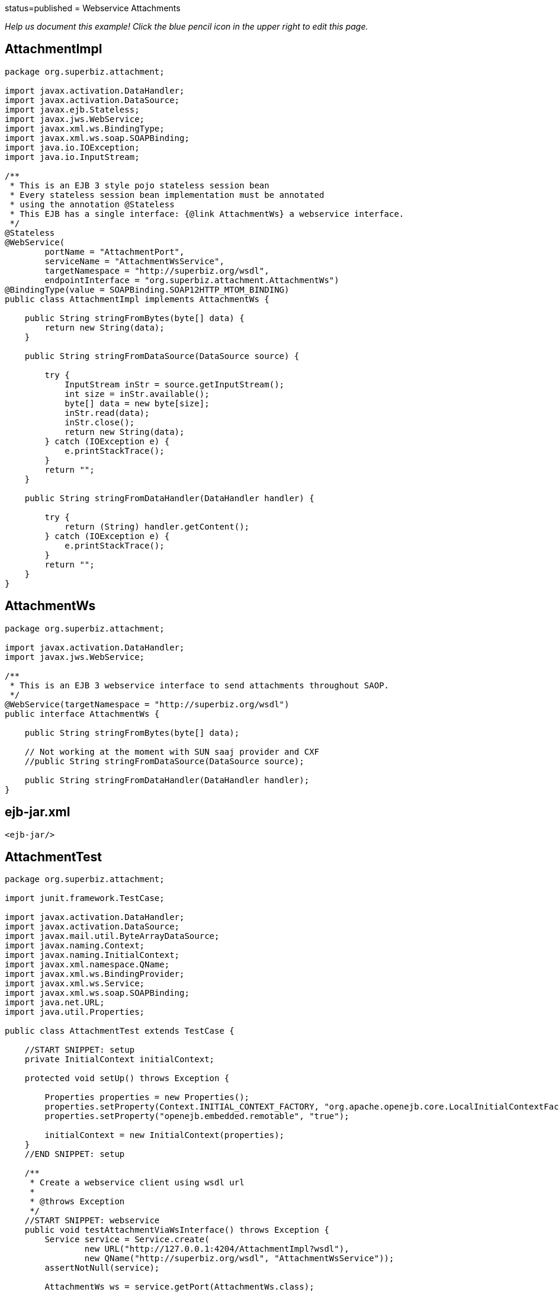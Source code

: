 :index-group: Web Services :jbake-type: page :jbake-status:
status=published = Webservice Attachments

_Help us document this example! Click the blue pencil icon in the upper
right to edit this page._

== AttachmentImpl

....
package org.superbiz.attachment;

import javax.activation.DataHandler;
import javax.activation.DataSource;
import javax.ejb.Stateless;
import javax.jws.WebService;
import javax.xml.ws.BindingType;
import javax.xml.ws.soap.SOAPBinding;
import java.io.IOException;
import java.io.InputStream;

/**
 * This is an EJB 3 style pojo stateless session bean
 * Every stateless session bean implementation must be annotated
 * using the annotation @Stateless
 * This EJB has a single interface: {@link AttachmentWs} a webservice interface.
 */
@Stateless
@WebService(
        portName = "AttachmentPort",
        serviceName = "AttachmentWsService",
        targetNamespace = "http://superbiz.org/wsdl",
        endpointInterface = "org.superbiz.attachment.AttachmentWs")
@BindingType(value = SOAPBinding.SOAP12HTTP_MTOM_BINDING)
public class AttachmentImpl implements AttachmentWs {

    public String stringFromBytes(byte[] data) {
        return new String(data);
    }

    public String stringFromDataSource(DataSource source) {

        try {
            InputStream inStr = source.getInputStream();
            int size = inStr.available();
            byte[] data = new byte[size];
            inStr.read(data);
            inStr.close();
            return new String(data);
        } catch (IOException e) {
            e.printStackTrace();
        }
        return "";
    }

    public String stringFromDataHandler(DataHandler handler) {

        try {
            return (String) handler.getContent();
        } catch (IOException e) {
            e.printStackTrace();
        }
        return "";
    }
}
....

== AttachmentWs

....
package org.superbiz.attachment;

import javax.activation.DataHandler;
import javax.jws.WebService;

/**
 * This is an EJB 3 webservice interface to send attachments throughout SAOP.
 */
@WebService(targetNamespace = "http://superbiz.org/wsdl")
public interface AttachmentWs {

    public String stringFromBytes(byte[] data);

    // Not working at the moment with SUN saaj provider and CXF
    //public String stringFromDataSource(DataSource source);

    public String stringFromDataHandler(DataHandler handler);
}
....

== ejb-jar.xml

....
<ejb-jar/>
....

== AttachmentTest

....
package org.superbiz.attachment;

import junit.framework.TestCase;

import javax.activation.DataHandler;
import javax.activation.DataSource;
import javax.mail.util.ByteArrayDataSource;
import javax.naming.Context;
import javax.naming.InitialContext;
import javax.xml.namespace.QName;
import javax.xml.ws.BindingProvider;
import javax.xml.ws.Service;
import javax.xml.ws.soap.SOAPBinding;
import java.net.URL;
import java.util.Properties;

public class AttachmentTest extends TestCase {

    //START SNIPPET: setup  
    private InitialContext initialContext;

    protected void setUp() throws Exception {

        Properties properties = new Properties();
        properties.setProperty(Context.INITIAL_CONTEXT_FACTORY, "org.apache.openejb.core.LocalInitialContextFactory");
        properties.setProperty("openejb.embedded.remotable", "true");

        initialContext = new InitialContext(properties);
    }
    //END SNIPPET: setup    

    /**
     * Create a webservice client using wsdl url
     *
     * @throws Exception
     */
    //START SNIPPET: webservice
    public void testAttachmentViaWsInterface() throws Exception {
        Service service = Service.create(
                new URL("http://127.0.0.1:4204/AttachmentImpl?wsdl"),
                new QName("http://superbiz.org/wsdl", "AttachmentWsService"));
        assertNotNull(service);

        AttachmentWs ws = service.getPort(AttachmentWs.class);

        // retrieve the SOAPBinding
        SOAPBinding binding = (SOAPBinding) ((BindingProvider) ws).getBinding();
        binding.setMTOMEnabled(true);

        String request = "tsztelak@gmail.com";

        // Byte array
        String response = ws.stringFromBytes(request.getBytes());
        assertEquals(request, response);

        // Data Source
        DataSource source = new ByteArrayDataSource(request.getBytes(), "text/plain; charset=UTF-8");

        // not yet supported !
//        response = ws.stringFromDataSource(source);
//        assertEquals(request, response);

        // Data Handler
        response = ws.stringFromDataHandler(new DataHandler(source));
        assertEquals(request, response);
    }
    //END SNIPPET: webservice
}
....

== Running

....
-------------------------------------------------------
 T E S T S
-------------------------------------------------------
Running org.superbiz.attachment.AttachmentTest
Apache OpenEJB 4.0.0-beta-1    build: 20111002-04:06
http://tomee.apache.org/
INFO - openejb.home = /Users/dblevins/examples/webservice-attachments
INFO - openejb.base = /Users/dblevins/examples/webservice-attachments
INFO - Configuring Service(id=Default Security Service, type=SecurityService, provider-id=Default Security Service)
INFO - Configuring Service(id=Default Transaction Manager, type=TransactionManager, provider-id=Default Transaction Manager)
INFO - Found EjbModule in classpath: /Users/dblevins/examples/webservice-attachments/target/classes
INFO - Beginning load: /Users/dblevins/examples/webservice-attachments/target/classes
INFO - Configuring enterprise application: /Users/dblevins/examples/webservice-attachments/classpath.ear
INFO - Configuring Service(id=Default Stateless Container, type=Container, provider-id=Default Stateless Container)
INFO - Auto-creating a container for bean AttachmentImpl: Container(type=STATELESS, id=Default Stateless Container)
INFO - Enterprise application "/Users/dblevins/examples/webservice-attachments/classpath.ear" loaded.
INFO - Assembling app: /Users/dblevins/examples/webservice-attachments/classpath.ear
INFO - Created Ejb(deployment-id=AttachmentImpl, ejb-name=AttachmentImpl, container=Default Stateless Container)
INFO - Started Ejb(deployment-id=AttachmentImpl, ejb-name=AttachmentImpl, container=Default Stateless Container)
INFO - Deployed Application(path=/Users/dblevins/examples/webservice-attachments/classpath.ear)
INFO - Initializing network services
INFO - Creating ServerService(id=httpejbd)
INFO - Creating ServerService(id=cxf)
INFO - Creating ServerService(id=admin)
INFO - Creating ServerService(id=ejbd)
INFO - Creating ServerService(id=ejbds)
INFO - Initializing network services
  ** Starting Services **
  NAME                 IP              PORT  
  httpejbd             127.0.0.1       4204  
  admin thread         127.0.0.1       4200  
  ejbd                 127.0.0.1       4201  
  ejbd                 127.0.0.1       4203  
-------
Ready!
Tests run: 1, Failures: 0, Errors: 0, Skipped: 0, Time elapsed: 3.034 sec

Results :

Tests run: 1, Failures: 0, Errors: 0, Skipped: 0
....
